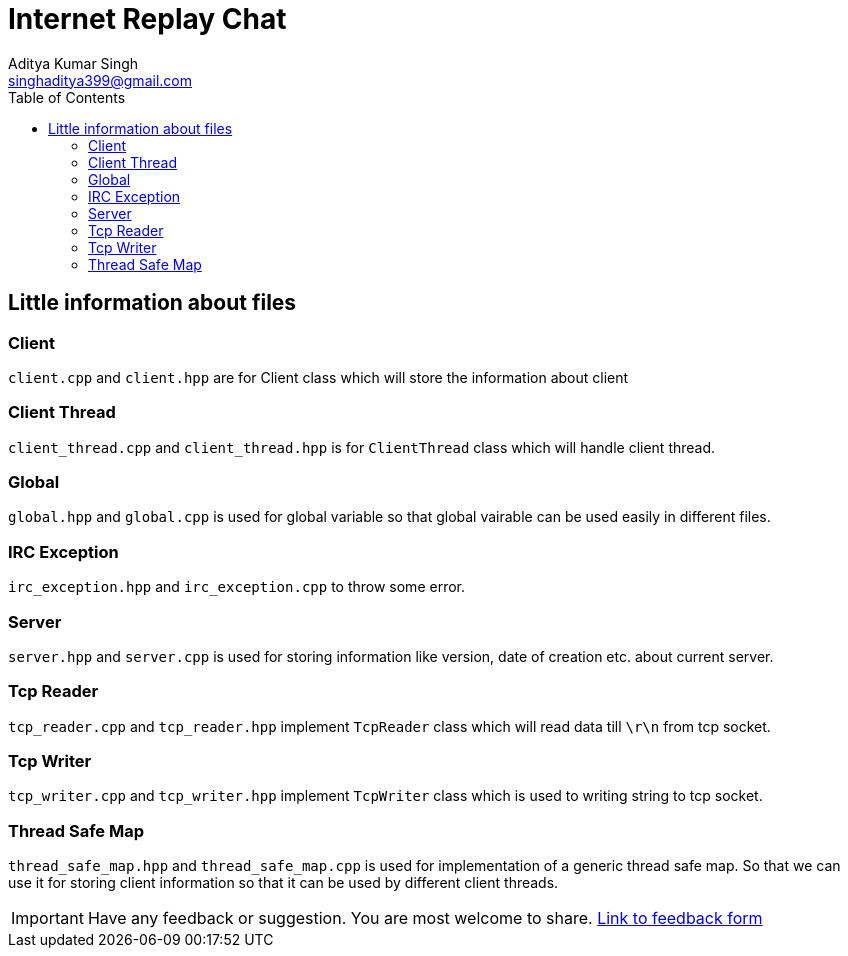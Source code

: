 = Internet Replay Chat
Aditya Kumar Singh <singhaditya399@gmail.com>
// Metadata:
:description: Information about files
:toc: 
:icons: font
ifndef::env-github[:icons: font]
ifdef::env-github[]
:caution-caption: :fire:
:important-caption: :exclamation:
:note-caption: :paperclip:
:tip-caption: :bulb:
:warning-caption: :warning:
endif::[]


== Little information about files

===  Client

`client.cpp` and `client.hpp` are for Client class which will store the information about client

=== Client Thread

`client_thread.cpp` and `client_thread.hpp` is for `ClientThread` class which will handle client thread.

=== Global

`global.hpp` and `global.cpp` is used for global variable so that global vairable can be used easily in different files.

=== IRC Exception

`irc_exception.hpp` and `irc_exception.cpp` to throw some error. 

=== Server

`server.hpp` and `server.cpp` is used for storing information like version, date of creation etc. about current server.

=== Tcp Reader

`tcp_reader.cpp` and `tcp_reader.hpp` implement `TcpReader` class which will read data till `\r\n` from tcp socket.

=== Tcp Writer

`tcp_writer.cpp` and `tcp_writer.hpp` implement `TcpWriter` class which is used to writing string to tcp socket.


=== Thread Safe Map

`thread_safe_map.hpp` and `thread_safe_map.cpp` is used for implementation of a generic thread safe map. So that we can use it for  storing client information so that it can be used by different client threads.


[IMPORTANT]
====
Have any feedback or suggestion. You are most welcome to share. link:https://forms.gle/MqgPNWHt8LA61xG58[Link to feedback form]
